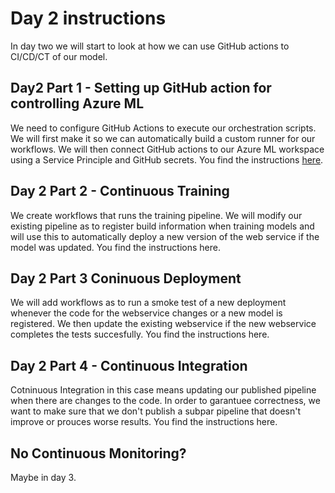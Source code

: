 * Day 2 instructions
In day two we will start to look at how we can use GitHub actions to CI/CD/CT of our model.

** Day2 Part 1 - Setting up GitHub action for controlling Azure ML
We need to configure GitHub Actions to execute our orchestration scripts. We will first make it so we can automatically build a custom runner for our workflows. We will then connect GitHub actions to our Azure ML workspace using a Service Principle and GitHub secrets. You find the instructions [[./github-day-1.org][here]].

** Day 2 Part 2 - Continuous Training
We create workflows that runs the training pipeline. We will modify our existing pipeline as to register build information when training models and will use this to automatically deploy a new version of the web service if the model was updated. You find the instructions here.

** Day 2 Part 3 Coninuous Deployment
We will add workflows as to run a smoke test of a new deployment whenever the code for the webservice changes or a new model is registered. We then update the existing webservice if the new webservice completes the tests succesfully. You find the instructions here.

** Day 2 Part 4 - Continuous Integration
Cotninuous Integration in this case means updating our published pipeline when there are changes to the code. In order to garantuee correctness, we want to make sure that we don't publish a subpar pipeline that doesn't improve or prouces worse results. You find the instructions here.

** No Continuous Monitoring?
Maybe in day 3.
